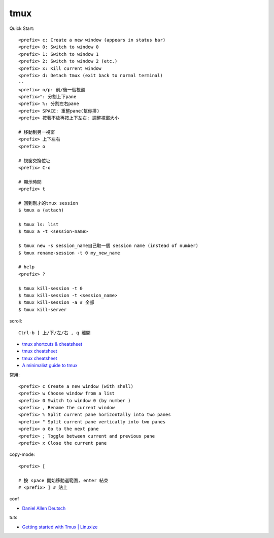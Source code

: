 tmux
=====================



Quick Start::

  <prefix> c: Create a new window (appears in status bar)
  <prefix> 0: Switch to window 0
  <prefix> 1: Switch to window 1
  <prefix> 2: Switch to window 2 (etc.)
  <prefix> x: Kill current window
  <prefix> d: Detach tmux (exit back to normal terminal)
  --
  <prefix> n/p: 前/後一個視窗  
  <prefix>": 分割上下pane  
  <prefix> %: 分割左右pane
  <prefix> SPACE: 重整pane(幫你排)
  <prefix> 按著不放再按上下左右: 調整視窗大小

  # 移動到另一視窗
  <prefix> 上下左右
  <prefix> o

  # 視窗交換位址 
  <prefix> C-o

  # 顯示時間
  <prefix> t

  # 回到剛才的tmux session
  $ tmux a (attach)
  
  $ tmux ls: list
  $ tmux a -t <session-name>
  
  $ tmux new -s session_name自己取一個 session name (instead of number)
  $ tmux rename-session -t 0 my_new_name
  
  # help
  <prefix> ?

  $ tmux kill-session -t 0
  $ tmux kill-session -t <session_name>
  $ tmux kill-session -a # 全部
  $ tmux kill-server

  
scroll::
  
  Ctrl-b [ 上/下/左/右 , q 離開

* `tmux shortcuts & cheatsheet <https://gist.github.com/MohamedAlaa/2961058>`__
* `tmux cheatsheet <https://gist.github.com/andreyvit/2921703>`__
* `tmux cheatsheet <https://gist.github.com/henrik/1967800>`__
* `A minimalist guide to tmux <https://medium.com/actualize-network/a-minimalist-guide-to-tmux-13675fb160fa>`__


常用::
  
    <prefix> c Create a new window (with shell)
    <prefix> w Choose window from a list
    <prefix> 0 Switch to window 0 (by number )
    <prefix> , Rename the current window
    <prefix> % Split current pane horizontally into two panes
    <prefix> " Split current pane vertically into two panes
    <prefix> o Go to the next pane
    <prefix> ; Toggle between current and previous pane
    <prefix> x Close the current pane


copy-mode::

  <prefix> [

  # 按 space 開始移動選範圍, enter 結束
  # <prefix> ] # 貼上



conf

* `Daniel Allen Deutsch <http://danielallendeutsch.com/blog/16-using-tmux-properly.html>`__

tuts

* `Getting started with Tmux | Linuxize <https://linuxize.com/post/getting-started-with-tmux/>`__
